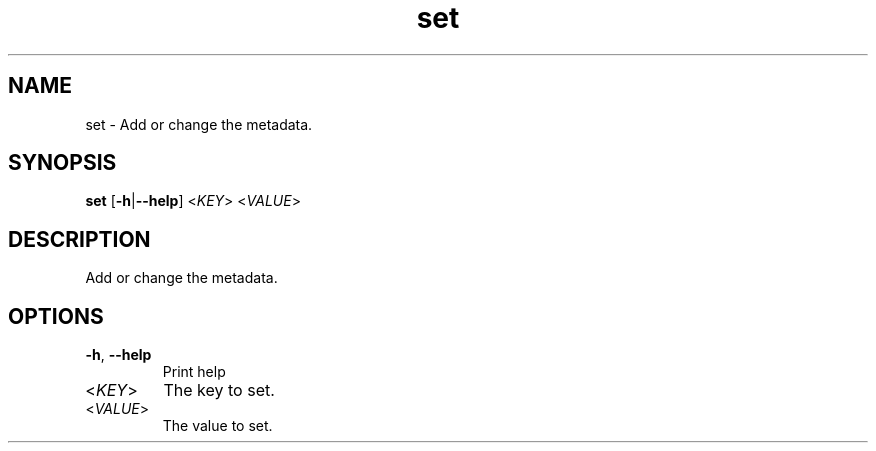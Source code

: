 .ie \n(.g .ds Aq \(aq
.el .ds Aq '
.TH set 1  "set " 
.SH NAME
set \- Add or change the metadata.
.SH SYNOPSIS
\fBset\fR [\fB\-h\fR|\fB\-\-help\fR] <\fIKEY\fR> <\fIVALUE\fR> 
.SH DESCRIPTION
Add or change the metadata.
.SH OPTIONS
.TP
\fB\-h\fR, \fB\-\-help\fR
Print help
.TP
<\fIKEY\fR>
The key to set.
.TP
<\fIVALUE\fR>
The value to set.
